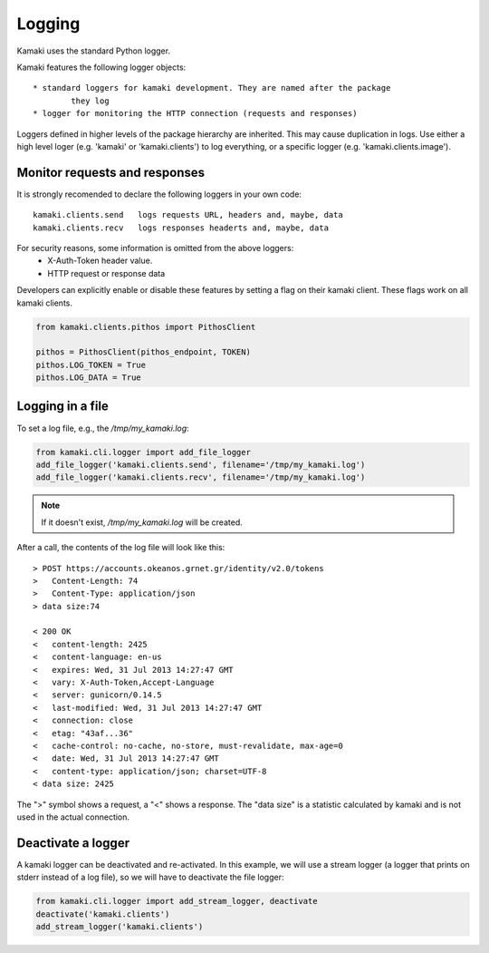 Logging
=======

Kamaki uses the standard Python logger.

Kamaki features the following logger objects::

	* standard loggers for kamaki development. They are named after the package
		they log
	* logger for monitoring the HTTP connection (requests and responses)

Loggers defined in higher levels of the package hierarchy are inherited. This
may cause duplication in logs. Use either a high level loger (e.g. 'kamaki' or
'kamaki.clients') to log everything, or a specific logger (e.g.
'kamaki.clients.image').

Monitor requests and responses
------------------------------

It is strongly recomended to declare the following loggers in your own code::

	kamaki.clients.send   logs requests URL, headers and, maybe, data
	kamaki.clients.recv   logs responses headerts and, maybe, data

For security reasons, some information is omitted from the above loggers:
	* X-Auth-Token header value.
	* HTTP request or response data

Developers can explicitly enable or disable these features by setting a flag
on their kamaki client. These flags work on all kamaki clients.

.. code-block:: python

	from kamaki.clients.pithos import PithosClient

	pithos = PithosClient(pithos_endpoint, TOKEN)
	pithos.LOG_TOKEN = True
	pithos.LOG_DATA = True

Logging in a file
-----------------

To set a log file, e.g., the `/tmp/my_kamaki.log`:

.. code-block:: python

	from kamaki.cli.logger import add_file_logger
	add_file_logger('kamaki.clients.send', filename='/tmp/my_kamaki.log')
	add_file_logger('kamaki.clients.recv', filename='/tmp/my_kamaki.log')

.. note:: If it doesn't exist, `/tmp/my_kamaki.log` will be created.

After a call, the contents of the log file will look like this::

	> POST https://accounts.okeanos.grnet.gr/identity/v2.0/tokens
	>   Content-Length: 74
	>   Content-Type: application/json
	> data size:74

	< 200 OK
	<   content-length: 2425
	<   content-language: en-us
	<   expires: Wed, 31 Jul 2013 14:27:47 GMT
	<   vary: X-Auth-Token,Accept-Language
	<   server: gunicorn/0.14.5	
	<   last-modified: Wed, 31 Jul 2013 14:27:47 GMT
	<   connection: close
	<   etag: "43af...36"
	<   cache-control: no-cache, no-store, must-revalidate, max-age=0
	<   date: Wed, 31 Jul 2013 14:27:47 GMT
	<   content-type: application/json; charset=UTF-8
	< data size: 2425

The ">" symbol shows a request, a "<" shows a response. The "data size" is a 
statistic calculated by kamaki and is not used in the actual connection.

Deactivate a logger
-------------------

A kamaki logger can be deactivated and re-activated. In this example, we will
use a stream logger (a logger that prints on stderr instead of a log file), so
we will have to deactivate the file logger:

.. code-block:: python

	from kamaki.cli.logger import add_stream_logger, deactivate
	deactivate('kamaki.clients')
	add_stream_logger('kamaki.clients')

